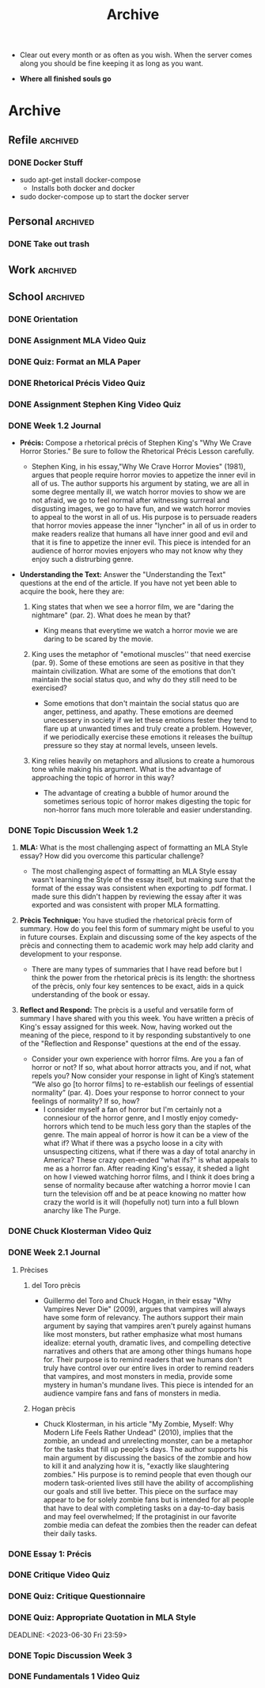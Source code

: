 #+TITLE: Archive
 * Clear out every month or as often as you wish. When the server comes along
   you should be fine keeping it as long as you want.

 * *Where all finished souls go*

* Archive
** Refile :archived:
*** DONE Docker Stuff
 * sudo apt-get install docker-compose
   * Installs both docker and docker
 * sudo docker-compose up to start the docker server
** Personal :archived:
*** DONE Take out trash
** Work :archived:
** School :archived:
*** DONE Orientation
DEADLINE: <2023-06-12 Mon 23:59>
*** DONE Assignment MLA Video Quiz
DEADLINE: <2023-06-13 Tue 23:59>
*** DONE Quiz: Format an MLA Paper
DEADLINE: <2023-06-14 Wed 23:59>
*** DONE Rhetorical Précis Video Quiz
DEADLINE: <2023-06-15 Thu 23:59>
*** DONE Assignment Stephen King Video Quiz
DEADLINE: <2023-06-15 Thu 23:59>
*** DONE Week 1.2 Journal
DEADLINE: <2023-06-16 Fri 23:59>

 * *Précis:* Compose a rhetorical précis of Stephen King's "Why We Crave Horror
   Stories." Be sure to follow the Rhetorical Précis Lesson carefully.

   * Stephen King, in his essay,"Why We Crave Horror Movies" (1981), argues
     that people require horror movies to appetize the inner evil in all of us.
     The author supports his argument by stating, we are all in some degree
     mentally ill, we watch horror movies to show we are not afraid, we go to feel normal after
     witnessing surrreal and disgusting images, we go to have fun, and we watch
     horror movies to appeal to the worst in all of us.
     His purpose is to persuade readers that horror movies appease the inner
     "lyncher" in all of us in order to make readers realize that humans all have inner good
     and evil and that it is fine to appetize the inner evil. This piece is
     intended for an audience of horror movies enjoyers who may not know why
     they enjoy such a distrurbing genre.

   
 * *Understanding the Text:* Answer the "Understanding the Text" questions at the
   end of the article. If you have not yet been able to acquire the book, here
   they are:
   1. King states that when we see a horror film, we are "daring the nightmare"
      (par. 2). What does he mean by that?

      * King means that everytime we watch a horror movie we are daring to be
        scared by the movie. 

   2. King uses the metaphor of "emotional muscles'' that need exercise (par.
      9). Some of these emotions are seen as positive in that they maintain
      civilization. What are some of the emotions that don't maintain the social
      status quo, and why do they still need to be exercised?
       * Some emotions that don't maintain the social status quo are anger,
         pettiness, and apathy. These emotions are deemed unecessery in society if we let these emotions fester they tend to flare up at unwanted
         times and truly create a problem. However, if we periodically exercise
         these emotions it releases the builtup pressure so they stay at normal
         levels, unseen levels. 

   3. King relies heavily on metaphors and allusions to create a humorous tone
      while making his argument. What is the advantage of approaching the topic
      of horror in this way?

       * The advantage of creating a bubble of humor around the sometimes
         serious topic of horror makes digesting the topic for non-horror fans
         much more tolerable and easier understanding. 
*** DONE Topic Discussion Week 1.2
DEADLINE: <2023-06-17 Sat 23:59>
 1. *MLA:* What is the most challenging aspect of formatting an MLA Style essay?
    How did you overcome this particular challenge?
    
    * The most challenging aspect of formatting an MLA Style essay wasn't
      learning the Style of the essay itself, but making sure that the format of
      the essay was consistent when exporting to .pdf format. I made sure this
      didn't happen by reviewing the essay after it was exported and was
      consistent with proper MLA formatting.  
   
 2. *Prècis Technique:* You have studied the rhetorical prècis form of summary.
    How do you feel this form of summary might be useful to you in future
    courses. Explain and discussing some of the key aspects of the prècis and
    connecting them to academic work may help add clarity and development to
    your response.
    
     * There are many types of summaries that I have read before but I think the
       power from the rhetorical prècis is its length: the shortness of the
       prècis, only four key sentences to be exact, aids in a quick understanding of the book or essay. 

 3. *Reflect and Respond:* The prècis is a useful and versatile form of summary I
    have shared with you this week. You have written a prècis of King's essay
    assigned for this week. Now, having worked out the meaning of the piece,
    respond to it by responding substantively to one of the "Reflection and
    Response" questions at the end of the essay.

     * Consider your own experience with horror films. Are you a fan of horror
       or not? If so, what about horror attracts you, and if not, what repels
       you? Now consider your response in light of King’s statement “We also go
       [to horror films] to re-establish our feelings of essential normality”
       (par. 4). Does your response to horror connect to your feelings of
       normality? If so, how?
        * I consider myself a fan of horror but I'm certainly not a connesiour
          of the horror genre, and I mostly enjoy comedy-horrors which tend to
          be much 
          less gory than the staples of the genre. The main appeal of horror is
          how it can be a view of the what if? What if there was a psycho loose
          in a city with unsuspecting citizens, what if there was a day of total
          anarchy in America? These crazy open-ended "what ifs?" is what appeals
          to me as a horror fan. After reading King's essay, it sheded a light
          on how I viewed watching horror films, and I think it does bring a
          sense of normality because after watching a horror movie I can turn
          the television off and be at peace knowing no matter how crazy the
          world is it will (hopefully not) turn into a full blown anarchy like
          The Purge. 
*** DONE Chuck Klosterman Video Quiz
DEADLINE: <2023-06-20 Tue 23:59>
*** DONE Week 2.1 Journal
DEADLINE: <2023-06-21 Wed 23:59>
**** Prècises
***** del Toro prècis
 * Guillermo del Toro and Chuck Hogan, in their essay "Why Vampires Never Die"
   (2009), argues that vampires will always have some form of relevancy. The
   authors support their main argument by saying that vampires aren't purely
   against humans like most monsters, but rather emphasize what most humans
   idealize: eternal youth, dramatic lives, and compelling detective narratives
   and others that are among other things humans hope for. Their purpose is to
   remind readers that we humans don't truly have control over our entire lives
   in order to remind readers that vampires, and most monsters in media, provide some
   mystery in human's mundane lives. This piece is intended for an audience
   vampire fans and fans of monsters in media.  

***** Hogan prècis
 * Chuck Klosterman, in his article "My Zombie, Myself: Why Modern Life Feels
   Rather Undead" (2010), implies that the zombie, an undead and unrelecting
   monster, can be a metaphor for the tasks that fill up people's days. The
   author supports his main argument by discussing the basics of the zombie and
   how to kill it and analyzing how it is, "exactly like slaughtering zombies."
   His purpose is to remind people that even though our modern task-oriented
   lives still have the ability of accomplishing our goals and still live
   better. This piece on the surface may appear to be for solely zombie fans but
   is intended for all people that have to deal with completing tasks on a
   day-to-day basis and may feel overwhelmed; If the protaginist in our favorite
   zombie media can defeat the zombies then the reader can defeat their daily
   tasks. 
*** DONE Essay 1: Précis
DEADLINE: <2023-06-26 Mon 23:59>
*** DONE Critique Video Quiz
DEADLINE: <2023-06-27 Tue 23:59>
*** DONE Quiz: Critique Questionnaire
DEADLINE: <2023-06-28 Wed 23:59>
*** DONE Quiz: Appropriate Quotation in MLA Style
DEADLINE: <2023-06-30 Fri 23:59> 
*** DONE Topic Discussion Week 3
DEADLINE: <2023-07-01 Sat 23:59>
*** DONE Fundamentals 1 Video Quiz
DEADLINE: <2023-07-04 Tue 23:59>
